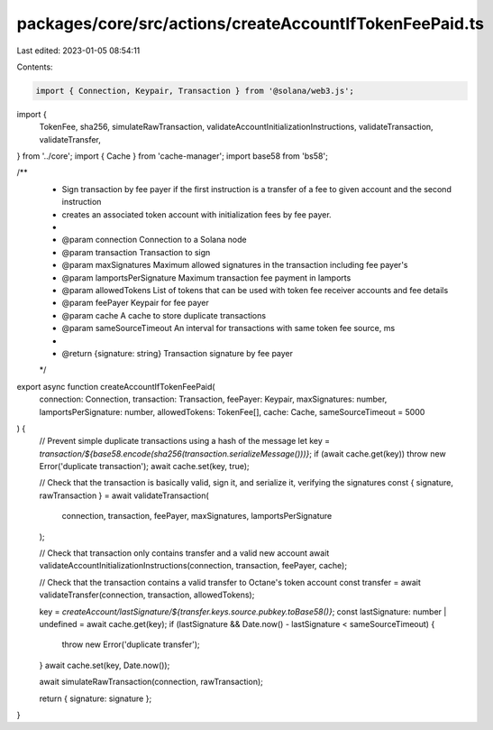 packages/core/src/actions/createAccountIfTokenFeePaid.ts
========================================================

Last edited: 2023-01-05 08:54:11

Contents:

.. code-block:: ts

    import { Connection, Keypair, Transaction } from '@solana/web3.js';
import {
    TokenFee,
    sha256,
    simulateRawTransaction,
    validateAccountInitializationInstructions,
    validateTransaction,
    validateTransfer,
} from '../core';
import { Cache } from 'cache-manager';
import base58 from 'bs58';

/**
 * Sign transaction by fee payer if the first instruction is a transfer of a fee to given account and the second instruction
 * creates an associated token account with initialization fees by fee payer.
 *
 * @param connection           Connection to a Solana node
 * @param transaction          Transaction to sign
 * @param maxSignatures        Maximum allowed signatures in the transaction including fee payer's
 * @param lamportsPerSignature Maximum transaction fee payment in lamports
 * @param allowedTokens        List of tokens that can be used with token fee receiver accounts and fee details
 * @param feePayer             Keypair for fee payer
 * @param cache                A cache to store duplicate transactions
 * @param sameSourceTimeout    An interval for transactions with same token fee source, ms
 *
 * @return {signature: string} Transaction signature by fee payer
 */
export async function createAccountIfTokenFeePaid(
    connection: Connection,
    transaction: Transaction,
    feePayer: Keypair,
    maxSignatures: number,
    lamportsPerSignature: number,
    allowedTokens: TokenFee[],
    cache: Cache,
    sameSourceTimeout = 5000
) {
    // Prevent simple duplicate transactions using a hash of the message
    let key = `transaction/${base58.encode(sha256(transaction.serializeMessage()))}`;
    if (await cache.get(key)) throw new Error('duplicate transaction');
    await cache.set(key, true);

    // Check that the transaction is basically valid, sign it, and serialize it, verifying the signatures
    const { signature, rawTransaction } = await validateTransaction(
        connection,
        transaction,
        feePayer,
        maxSignatures,
        lamportsPerSignature
    );

    // Check that transaction only contains transfer and a valid new account
    await validateAccountInitializationInstructions(connection, transaction, feePayer, cache);

    // Check that the transaction contains a valid transfer to Octane's token account
    const transfer = await validateTransfer(connection, transaction, allowedTokens);

    key = `createAccount/lastSignature/${transfer.keys.source.pubkey.toBase58()}`;
    const lastSignature: number | undefined = await cache.get(key);
    if (lastSignature && Date.now() - lastSignature < sameSourceTimeout) {
        throw new Error('duplicate transfer');
    }
    await cache.set(key, Date.now());

    await simulateRawTransaction(connection, rawTransaction);

    return { signature: signature };
}


